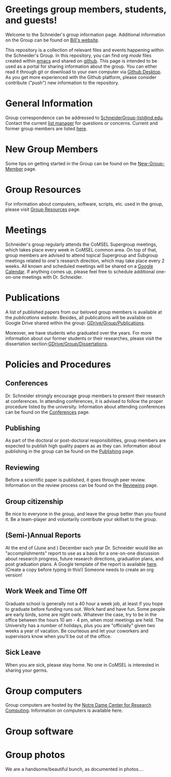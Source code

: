 * Greetings group members, students, and guests!
Welcome to the Schneider's group information page. Additional information on the Group can be found on [[http://www.nd.edu/~wschnei1/][Bill's website]].

This repository is a collection of relevant files and events happening within the Schneider's Group. In this repository, you can find [[orgmode.org][org mode]] files created within [[https://Twww.gnu.org/software/emacs/][emacs]] and shared on [[https://github.com/wfschneidergroup/wiki][github]].  This page is intended to be used as a portal for sharing information about the group. You can either read it through git or download to your own computer via [[https://desktop.github.com/][Github Desktop]].  As you get more experienced with the Github platform, please consider contribute ("push") new information to the repository.

* General Information
Group correspondence can be addressed to [[mailto:SchneiderGroup-list@nd.edu][SchneiderGroup-list@nd.edu]]. Contact the current [[mailto:pmehta1@nd.edu][list manager]] for questions or concerns.  Current and former group members are listed [[./members.org][here]].

* New Group Members
Some tips on getting started in the Group can be found on the [[./New-Group-Member.org][New-Group-Member]] page.

* Group Resources
For information about computers, software, scripts, etc. used in the group, please visit [[./Resources.org][Group Resources]] page.

* Meetings
Schneider's group regularly attends the CoMSEL Supergroup meetings, which takes place every week in CoMSEL common area. On top of that, group members are advised to attend topical Supergroup and Subgroup meetings related to one's research direction, which may take place every 2 weeks. All known and scheduled meetings will be shared on a [[https://calendar.google.com/calendar/embed?src=b3e5dnq5qj5dlmov44dplttt6s%40group.calendar.google.com&ctz=America/New_York][Google Calendar]]. If anything comes up, please feel free to schedule additional one-on-one meetings with Dr. Schneider.

* Publications
A list of published papers from our beloved group members is available at the [[www.nd.edu/~wschnei1/Publications.shtml][publications website]].  Besides, all publications will be available on Google Drive shared within the group: [[https://drive.google.com/drive/u/1/folders/0B7-2wq5AHpRENEhWeUx4ZTRLalk][GDrive/Group/Publications]].

Moreover, we have students who graduated over the years. For more information about our former students or their researches, please visit the dissertation section:[[https://drive.google.com/drive/u/1/folders/0B7-2wq5AHpREdkl1cDdOanhiNDg][GDrive/Group/Dissertations]].

* Policies and Procedures
** Conferences
Dr. Schneider strongly encourage group members to present their research at conferences. In attending conferences, it is advised to follow the proper procedure listed by the university. Information about attending conferences can be found on the [[./Conferences.org][Conferences]] page.
** Publishing
As part of the doctoral or post-doctoral responsibilities, group members are expected to publish high quality papers as  as they can. Information about publishing in the group can be found on the [[./Publishing.org][Publishing]] page.

** Reviewing
Before a scientific paper is published, it goes through peer review.  Information on the review process can be found on the [[./Reviewing.org][Reviewing]] page.

** Group citizenship
Be nice to everyone in the group, and leave the group better than you found it.
Be a team-player and voluntarily contribute your skillset to the group.

** (Semi-)Annual Reports
At the end of (June and ) December each year Dr. Schneider would like an "accomplishments" report to use as a basis for a one-on-one discussion about research progress, future research directions, graduation plans, and post graduation plans. A Google template of the report is available [[https://docs.google.com/document/d/1iE3TTGabHms91O3ROaeS4I6eMvXUWOcUPAnLGrt7Hlg/edit][here]]. (Create a copy before typing in this!)  Someone needs to create an org version!

** Work Week and Time Off
Graduate school is generally not a 40 hour a week job, at least if you hope to graduate before funding runs out. Work hard and have fun. Some people are early birds, some are night owls. Whatever the case, try to be in the office between the hours 10 am - 4 pm, when most meetings are held. The University has a number of holidays, plus you are "officially" given two weeks a year of vacation. Be courteous and let your coworkers and supervisors know when you'll be out of the office.
** Sick Leave
When you are sick, please stay home.  No one in CoMSEL is interested in sharing your germs.

* Group computers
Group computers are hosted by the [[http://crc.nd.edu][Notre Dame Center for Research Computing]].  Information on computers is available here.

* Group software

* Group photos
We are a handsome/beautiful bunch, as documented in photos....

